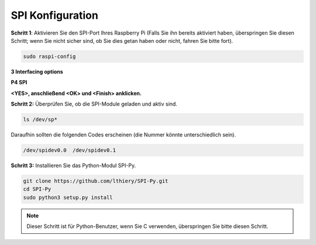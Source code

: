 .. _spi_configuration:

SPI Konfiguration
-----------------------

**Schritt 1**: Aktivieren Sie den SPI-Port Ihres Raspberry Pi (Falls Sie ihn bereits aktiviert haben, überspringen Sie diesen Schritt; wenn Sie nicht sicher sind, ob Sie dies getan haben oder nicht, fahren Sie bitte fort).

.. raw:: html

   <run></run>

.. code-block:: 

    sudo raspi-config

**3 Interfacing options**

.. image:: img/image282.png
   :align: center

**P4 SPI**

.. image:: img/image285.png
   :align: center

**<YES>, anschließend <OK> und <Finish> anklicken.**

.. image:: img/image286.png
   :align: center 

**Schritt 2:** Überprüfen Sie, ob die SPI-Module geladen und aktiv sind.

.. raw:: html

   <run></run>

.. code-block:: 

    ls /dev/sp*

Daraufhin sollten die folgenden Codes erscheinen (die Nummer könnte unterschiedlich sein).


.. code-block:: 

    /dev/spidev0.0  /dev/spidev0.1

**Schritt 3:** Installieren Sie das Python-Modul SPI-Py.

.. raw:: html

   <run></run>

.. code-block:: 

    git clone https://github.com/lthiery/SPI-Py.git
    cd SPI-Py
    sudo python3 setup.py install

.. note::
    Dieser Schritt ist für Python-Benutzer, wenn Sie C verwenden,
    überspringen Sie bitte diesen Schritt.

